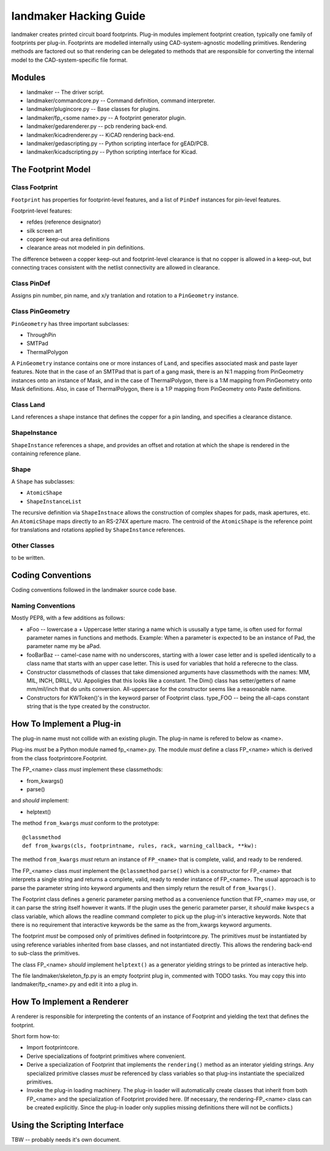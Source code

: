 =======================
landmaker Hacking Guide
=======================

landmaker creates printed circuit board footprints.
Plug-in modules implement footprint creation, typically one family of footprints per plug-in.
Footprints are modelled internally using CAD-system-agnostic modelling primitives.
Rendering methods are factored out so that rendering can be delegated to methods that
are responsible for converting the internal model to the CAD-system-specific file format. 

Modules
-------

- landmaker -- The driver script.
- landmaker/commandcore.py -- Command definition, command interpreter.
- landmaker/plugincore.py -- Base classes for plugins.
- landmaker/fp_<some name>.py -- A footprint generator plugin.
- landmaker/gedarenderer.py -- pcb rendering back-end.
- landmaker/kicadrenderer.py -- KiCAD rendering back-end.
- landmaker/gedascripting.py -- Python scripting interface for gEAD/PCB.
- landmaker/kicadscripting.py -- Python scripting interface for Kicad.

The Footprint Model
-------------------

Class Footprint
...............

``Footprint`` has properties for footprint-level features, and a 
list of ``PinDef`` instances for pin-level features.

Footprint-level features:

- refdes (reference designator)
- silk screen art
- copper keep-out area definitions
- clearance areas not modeled in pin definitions.

The difference between a copper keep-out and footprint-level clearance 
is that no copper is allowed in a keep-out, but connecting traces
consistent with the netlist connectivity are allowed in clearance.

Class PinDef
............

Assigns pin number, pin name, and x/y tranlation and rotation
to a ``PinGeometry`` instance.

Class PinGeometry
.................

``PinGeometry`` has three important subclasses:

- ThroughPin
- SMTPad
- ThermalPolygon

A ``PinGeometry`` instance contains one or more 
instances of ``Land``, and specifies
associated mask and paste layer features.
Note that in the case of an SMTPad that is part of a gang mask,
there is an N:1 mapping from PinGeometry instances onto an
instance of Mask, and in the case of ThermalPolygon, there is
a 1:M mapping from PinGeometry onto Mask definitions.
Also, in case of ThermalPolygon, there is a 1:P mapping from
PinGeometry onto Paste definitions.

Class Land
..........

``Land`` references a shape instance that defines the copper
for a pin landing, and specifies a clearance distance.

ShapeInstance
.............

``ShapeInstance`` references a shape, and provides an offset and
rotation at which the shape is rendered in the containing
reference plane.

Shape
.....

A ``Shape`` has subclasses:

- ``AtomicShape`` 
- ``ShapeInstanceList``

The recursive definition via ``ShapeInstnace`` allows the
construction of complex shapes for pads, mask apertures, etc.
An ``AtomicShape`` maps directly to an RS-274X aperture
macro.  The centroid of the ``AtomicShape`` is the reference
point for translations and rotations applied by
``ShapeInstance`` references.

Other Classes
.............

to be written.

Coding Conventions
------------------

Coding conventions followed in the landmaker source code base.

Naming Conventions
..................

Mostly PEP8, with a few additions as follows:

- aFoo -- lowercase a + Uppercase letter staring a name which is
  ususally a type tame, is often used for formal parameter names in 
  functions and methods.  Example: When a parameter is expected to
  be an instance of Pad, the parameter name my be aPad.
- fooBarBaz -- camel-case name with no underscores, starting with
  a lower case letter and is spelled identically to a class name that
  starts with an upper case letter.  
  This is used for variables that hold a referecne to the class.
- Constructor classmethods of classes that take dimensioned
  arguments have classmethods with the names: MM, MIL, INCH, DRILL,
  VU.  Appoligies that this looks like a constant.  
  The Dim() class has setter/getters of name mm/mil/inch that do
  units conversion.  All-uppercase for the constructor seems like a 
  reasonable name.
- Constructors for KWToken()'s in the keyword parser of Footprint class.
  type_FOO -- being the all-caps constant string that is the type
  created by the constructor.

How To Implement a Plug-in
--------------------------

The plug-in name must not collide with an existing plugin.
The plug-in name is refered to below as <name>.

Plug-ins *must* be a Python module named fp_<name>.py.
The module *must* define a class FP_<name> which is derived 
from the class footprintcore.Footprint.

The FP_<name> class *must* implement these classmethods:

- from_kwargs()
- parse()

and *should* implement:

- helptext()

The method ``from_kwargs`` *must* conform to the prototype: ::

    @classmethod
    def from_kwargs(cls, footprintname, rules, rack, warning_callback, **kw):

The method ``from_kwargs`` *must* return an instance of ``FP_<name>``
that is complete, valid, and ready to be rendered.

The FP_<name> class *must* implement the ``@classmethod`` ``parse()``
which is a constructor for FP_<name> that interprets a single
string and returns a complete, valid, ready to render  instance of FP_<name>.  
The usual approach is to parse the parameter string into keyword
arguments and then simply return the result of ``from_kwargs()``.

The Footprint class defines a generic parameter parsing method as a
convenience function that FP_<name> may use, or it can parse
the string itself however it wants.
If the plugin uses the generic parameter parser, it *should* make
``kwspecs`` a class variable, which allows the readline command
completer to pick up the plug-in's interactive keywords.
Note that there is no requirement that interactive keywords
be the same as the from_kwargs keyword arguments.

The footprint *must* be composed only of primitives defined
in footprintcore.py.
The primitives *must* be instantiated by using reference 
variables inherited from base classes, and not instantiated
directly.  This allows the rendering back-end to sub-class
the primitives.

The class FP_<name> *should* implement ``helptext()`` as
a generator yielding strings to be printed as interactive
help. 

The file landmaker/skeleton_fp.py is an empty footprint
plug in, commented with TODO tasks. 
You may copy this into landmaker/fp_<name>.py and edit it
into a plug in. 

How To Implement a Renderer
---------------------------

A renderer is responsible for interpreting the contents of
an instance of Footprint and yielding the text that defines
the footprint.

Short form how-to:

- Import footprintcore.
- Derive specializations of footprint primitives where convenient.
- Derive a specialization of Footprint that implements the ``rendering()`` 
  method as an interator yielding strings.
  Any specialized primitive classes *must* be referenced by 
  class variables so that plug-ins instantiate the specialized
  primitives.
- Invoke the plug-in loading machinery. 
  The plug-in loader will automatically create classes that
  inherit from both FP_<name> and the specialization of Footprint
  provided here. (If necessary, the rendering-FP_<name> class can
  be created explicitly. Since the plug-in loader only supplies missing
  definitions there will not be conflicts.)

Using the Scripting Interface
-----------------------------

TBW -- probably needs it's own document.


